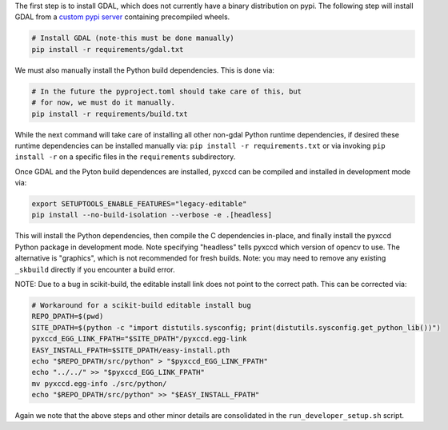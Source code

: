 The first step is to install GDAL, which does not currently have a binary
distribution on pypi. The following step will install GDAL from a 
`custom pypi server <https://girder.github.io/large_image_wheels>`_ 
containing precompiled wheels. 


.. code:: bash

    # Install GDAL (note-this must be done manually)
    pip install -r requirements/gdal.txt

We must also manually install the Python build dependencies. This is done via:

.. code:: bash

    # In the future the pyproject.toml should take care of this, but 
    # for now, we must do it manually.
    pip install -r requirements/build.txt
   
While the next command will take care of installing all other non-gdal Python
runtime dependencies, if desired these runtime dependencies can be installed manually via:
``pip install -r requirements.txt`` or via invoking
``pip install -r`` on a specific files in the ``requirements`` subdirectory.

Once GDAL and the Pyton build dependences are installed, pyxccd can be compiled
and installed in development mode via:

.. code:: bash

    export SETUPTOOLS_ENABLE_FEATURES="legacy-editable"
    pip install --no-build-isolation --verbose -e .[headless]

This will install the Python dependencies, then compile the C dependencies
in-place, and finally install the pyxccd Python package in development mode.
Note specifying "headless" tells pyxccd which version of opencv to use. The
alternative is "graphics", which is not recommended for fresh builds. Note: you
may need to remove any existing ``_skbuild`` directly if you encounter a build
error.

NOTE: Due to a bug in scikit-build, the editable install link does not point to
the correct path. This can be corrected via:


.. code:: bash

    # Workaround for a scikit-build editable install bug
    REPO_DPATH=$(pwd)
    SITE_DPATH=$(python -c "import distutils.sysconfig; print(distutils.sysconfig.get_python_lib())")
    pyxccd_EGG_LINK_FPATH="$SITE_DPATH"/pyxccd.egg-link
    EASY_INSTALL_FPATH=$SITE_DPATH/easy-install.pth
    echo "$REPO_DPATH/src/python" > "$pyxccd_EGG_LINK_FPATH"
    echo "../../" >> "$pyxccd_EGG_LINK_FPATH"
    mv pyxccd.egg-info ./src/python/
    echo "$REPO_DPATH/src/python" >> "$EASY_INSTALL_FPATH"

Again we note that the above steps and other minor details are consolidated in
the ``run_developer_setup.sh`` script.
